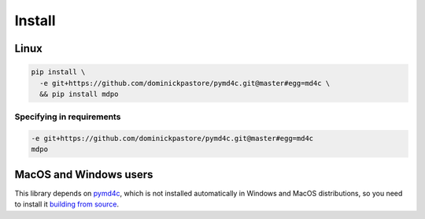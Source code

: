*******
Install
*******

Linux
=====

.. code-block:: bash

   pip install \
     -e git+https://github.com/dominickpastore/pymd4c.git@master#egg=md4c \
     && pip install mdpo

Specifying in requirements
~~~~~~~~~~~~~~~~~~~~~~~~~~

.. code-block:: ini

   -e git+https://github.com/dominickpastore/pymd4c.git@master#egg=md4c
   mdpo


MacOS and Windows users
=======================

This library depends on `pymd4c`_, which is not installed automatically in
Windows and MacOS distributions, so you need to install it
`building from source`_.


.. _pymd4c: https://github.com/dominickpastore/pymd4c
.. _building from source: https://github.com/dominickpastore/pymd4c#build-and-install-from-source
